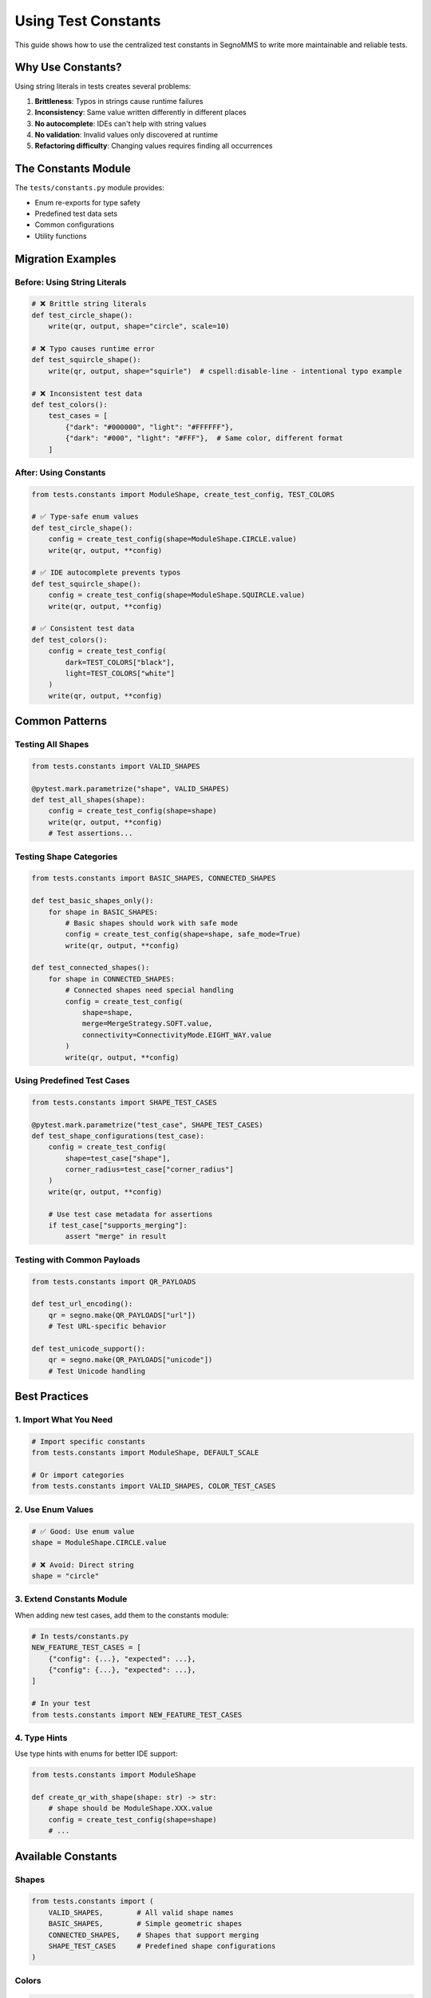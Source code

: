 Using Test Constants
====================

This guide shows how to use the centralized test constants in SegnoMMS to write more maintainable and reliable tests.

Why Use Constants?
------------------

Using string literals in tests creates several problems:

1. **Brittleness**: Typos in strings cause runtime failures
2. **Inconsistency**: Same value written differently in different places
3. **No autocomplete**: IDEs can't help with string values
4. **No validation**: Invalid values only discovered at runtime
5. **Refactoring difficulty**: Changing values requires finding all occurrences

The Constants Module
--------------------

The ``tests/constants.py`` module provides:

* Enum re-exports for type safety
* Predefined test data sets
* Common configurations
* Utility functions

Migration Examples
------------------

Before: Using String Literals
~~~~~~~~~~~~~~~~~~~~~~~~~~~~~~

.. code-block:: python

   # ❌ Brittle string literals
   def test_circle_shape():
       write(qr, output, shape="circle", scale=10)

   # ❌ Typo causes runtime error
   def test_squircle_shape():
       write(qr, output, shape="squirle")  # cspell:disable-line - intentional typo example

   # ❌ Inconsistent test data
   def test_colors():
       test_cases = [
           {"dark": "#000000", "light": "#FFFFFF"},
           {"dark": "#000", "light": "#FFF"},  # Same color, different format
       ]

After: Using Constants
~~~~~~~~~~~~~~~~~~~~~~

.. code-block:: python

   from tests.constants import ModuleShape, create_test_config, TEST_COLORS

   # ✅ Type-safe enum values
   def test_circle_shape():
       config = create_test_config(shape=ModuleShape.CIRCLE.value)
       write(qr, output, **config)

   # ✅ IDE autocomplete prevents typos
   def test_squircle_shape():
       config = create_test_config(shape=ModuleShape.SQUIRCLE.value)
       write(qr, output, **config)

   # ✅ Consistent test data
   def test_colors():
       config = create_test_config(
           dark=TEST_COLORS["black"],
           light=TEST_COLORS["white"]
       )
       write(qr, output, **config)

Common Patterns
---------------

Testing All Shapes
~~~~~~~~~~~~~~~~~~~

.. code-block:: python

   from tests.constants import VALID_SHAPES

   @pytest.mark.parametrize("shape", VALID_SHAPES)
   def test_all_shapes(shape):
       config = create_test_config(shape=shape)
       write(qr, output, **config)
       # Test assertions...

Testing Shape Categories
~~~~~~~~~~~~~~~~~~~~~~~~

.. code-block:: python

   from tests.constants import BASIC_SHAPES, CONNECTED_SHAPES

   def test_basic_shapes_only():
       for shape in BASIC_SHAPES:
           # Basic shapes should work with safe mode
           config = create_test_config(shape=shape, safe_mode=True)
           write(qr, output, **config)

   def test_connected_shapes():
       for shape in CONNECTED_SHAPES:
           # Connected shapes need special handling
           config = create_test_config(
               shape=shape,
               merge=MergeStrategy.SOFT.value,
               connectivity=ConnectivityMode.EIGHT_WAY.value
           )
           write(qr, output, **config)

Using Predefined Test Cases
~~~~~~~~~~~~~~~~~~~~~~~~~~~~

.. code-block:: python

   from tests.constants import SHAPE_TEST_CASES

   @pytest.mark.parametrize("test_case", SHAPE_TEST_CASES)
   def test_shape_configurations(test_case):
       config = create_test_config(
           shape=test_case["shape"],
           corner_radius=test_case["corner_radius"]
       )
       write(qr, output, **config)

       # Use test case metadata for assertions
       if test_case["supports_merging"]:
           assert "merge" in result

Testing with Common Payloads
~~~~~~~~~~~~~~~~~~~~~~~~~~~~~

.. code-block:: python

   from tests.constants import QR_PAYLOADS

   def test_url_encoding():
       qr = segno.make(QR_PAYLOADS["url"])
       # Test URL-specific behavior

   def test_unicode_support():
       qr = segno.make(QR_PAYLOADS["unicode"])
       # Test Unicode handling

Best Practices
--------------

1. Import What You Need
~~~~~~~~~~~~~~~~~~~~~~~

.. code-block:: python

   # Import specific constants
   from tests.constants import ModuleShape, DEFAULT_SCALE

   # Or import categories
   from tests.constants import VALID_SHAPES, COLOR_TEST_CASES

2. Use Enum Values
~~~~~~~~~~~~~~~~~~

.. code-block:: python

   # ✅ Good: Use enum value
   shape = ModuleShape.CIRCLE.value

   # ❌ Avoid: Direct string
   shape = "circle"

3. Extend Constants Module
~~~~~~~~~~~~~~~~~~~~~~~~~~

When adding new test cases, add them to the constants module:

.. code-block:: python

   # In tests/constants.py
   NEW_FEATURE_TEST_CASES = [
       {"config": {...}, "expected": ...},
       {"config": {...}, "expected": ...},
   ]

   # In your test
   from tests.constants import NEW_FEATURE_TEST_CASES

4. Type Hints
~~~~~~~~~~~~~

Use type hints with enums for better IDE support:

.. code-block:: python

   from tests.constants import ModuleShape

   def create_qr_with_shape(shape: str) -> str:
       # shape should be ModuleShape.XXX.value
       config = create_test_config(shape=shape)
       # ...

Available Constants
-------------------

Shapes
~~~~~~

.. code-block:: python

   from tests.constants import (
       VALID_SHAPES,        # All valid shape names
       BASIC_SHAPES,        # Simple geometric shapes
       CONNECTED_SHAPES,    # Shapes that support merging
       SHAPE_TEST_CASES     # Predefined shape configurations
   )

Colors
~~~~~~

.. code-block:: python

   from tests.constants import (
       TEST_COLORS,         # Named color constants
       COLOR_TEST_CASES,    # Common color combinations
       DEFAULT_DARK,        # Standard dark color
       DEFAULT_LIGHT        # Standard light color
   )

Payloads
~~~~~~~~

.. code-block:: python

   from tests.constants import (
       QR_PAYLOADS,         # Common test content (url, simple, unicode, etc.)
       ERROR_LEVELS         # QR error correction levels
   )

Configuration Helpers
~~~~~~~~~~~~~~~~~~~~~

.. code-block:: python

   from tests.constants import (
       create_test_config,  # Build consistent configs
       DEFAULT_SCALE,       # Standard scale value (10)
       DEFAULT_BORDER,      # Standard border size (4)
       DEFAULT_TEST_CONFIG, # Minimal default configuration
       FULL_TEST_CONFIG     # Complete configuration example
   )

Test Helpers
~~~~~~~~~~~~

SegnoMMS also provides test helper classes for advanced testing scenarios:

.. code-block:: python

   from tests.helpers import (
       QRScanabilityHarness,     # QR code scanning validation
       TestCaseGenerator,        # Generate standardized test cases
       TestOutputManager         # Organized file output management
   )

**QRScanabilityHarness** - Validates that generated QR codes are actually scannable:

.. code-block:: python

   from tests.helpers import get_scanability_harness

   def test_qr_scanability():
       qr = segno.make("Test content")
       config = create_test_config(shape=ModuleShape.CIRCLE.value)

       # Generate SVG
       output = StringIO()
       write(qr, output, **config)
       svg_content = output.getvalue()

       # Validate scanability
       harness = get_scanability_harness()
       result = harness.validate_svg(svg_content, "Test content")
       assert result.is_scannable

**TestCaseGenerator** - Creates standardized test case configurations:

.. code-block:: python

   from tests.helpers import TestCaseGenerator, TestCategory

   def test_shape_gallery():
       # Get all shape test cases
       test_cases = TestCaseGenerator.get_shape_test_cases()

       for test_case in test_cases:
           qr = TestCaseGenerator.generate_qr(test_case)
           # Test each shape configuration...

**TestOutputManager** - Organizes test output files systematically:

.. code-block:: python

   from tests.helpers import TestOutputManager

   def test_visual_regression():
       output_manager = TestOutputManager(Path("test_output"))

       # Generate organized output with SVG, PNG, and config JSON
       outputs = output_manager.generate_test_output(
           test_case_id="shape_circle_safe_mode",
           qr_code=qr,
           config=config,
           output_type="regression"
       )

Benefits
--------

1. **Maintainability**: Change values in one place
2. **Reliability**: Catch errors at import time
3. **Discoverability**: See all valid values easily
4. **Documentation**: Constants serve as living documentation
5. **Consistency**: Same values used everywhere
6. **IDE Support**: Autocomplete and type checking

Migration Checklist
-------------------

When updating existing tests:

* Replace string literals with enum values
* Use predefined test data sets
* Replace magic numbers with named constants
* Use ``create_test_config()`` for consistency
* Add new test cases to constants module
* Remove duplicate test data definitions
* Add type hints where helpful

Example Migration
-----------------

Before
~~~~~~

.. code-block:: python

   def test_various_shapes():
       # ❌ String literals, inconsistent configs
       for shape in ["square", "circle", "rounded"]:
           write(qr, output, shape=shape, scale=10, border=4)

       # ❌ Magic numbers
       write(qr, output, shape="squircle", corner_radius=0.3, scale=8)

       # ❌ Duplicate color definitions
       write(qr, output, dark="#000000", light="#FFFFFF")

After
~~~~~

.. code-block:: python

   from tests.constants import (
       BASIC_SHAPES,
       create_test_config,
       ModuleShape,
       TEST_COLORS
   )

   def test_various_shapes():
       # ✅ Type-safe shapes, consistent config
       for shape in BASIC_SHAPES:
           config = create_test_config(shape=shape)
           write(qr, output, **config)

       # ✅ Named constants
       squircle_config = create_test_config(
           shape=ModuleShape.SQUIRCLE.value,
           corner_radius=0.3
       )
       write(qr, output, **squircle_config)

       # ✅ Predefined test data
       color_config = create_test_config(
           dark=TEST_COLORS["brand_primary"],
           light=TEST_COLORS["brand_secondary"]
       )
       write(qr, output, **color_config)

This approach makes tests more maintainable, reduces errors, and provides better developer experience through IDE support and type safety.
